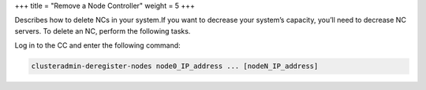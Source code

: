 +++
title = "Remove a Node Controller"
weight = 5
+++

..  _del_nodes:

Describes how to delete NCs in your system.If you want to decrease your system’s capacity, you’ll need to decrease NC servers. To delete an NC, perform the following tasks. 

Log in to the CC and enter the following command: 

.. code::

  clusteradmin-deregister-nodes node0_IP_address ... [nodeN_IP_address]

